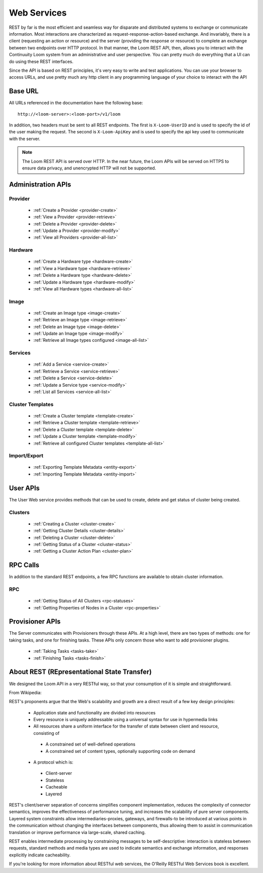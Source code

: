 ..
   Copyright 2012-2014, Continuuity, Inc.

   Licensed under the Apache License, Version 2.0 (the "License");
   you may not use this file except in compliance with the License.
   You may obtain a copy of the License at
 
       http://www.apache.org/licenses/LICENSE-2.0

   Unless required by applicable law or agreed to in writing, software
   distributed under the License is distributed on an "AS IS" BASIS,
   WITHOUT WARRANTIES OR CONDITIONS OF ANY KIND, either express or implied.
   See the License for the specific language governing permissions and
   limitations under the License.

.. _rest-api-reference:

.. index::
   single: Web Services
=============
Web Services
=============

REST by far is the most efficient and seamless way for disparate and distributed systems to exchange or communicate information. Most 
interactions are characterized as request-response-action-based exchange. And invariably, there is a client (requesting an action or resource)
and the server (providing the response or resource) to complete an exchange between two endpoints over HTTP protocol. In that manner, the Loom REST API, then, allows you to interact
with the Continuuity Loom system from an administrative and user perspective. You can pretty much do everything that a UI can do using these
REST interfaces. 

Since the API is based on REST principles, it's very easy to write and test applications. You can use your browser to access URLs, 
and use pretty much any http client in any programming language of your choice to interact with the API

Base URL
========

All URLs referenced in the documentation have the following base:
::
 http://<loom-server>:<loom-port>/v1/loom

In addition, two headers must be sent to all REST endpoints.  The first is ``X-Loom-UserID`` and is used to specify
the id of the user making the request.  The second is ``X-Loom-ApiKey`` and is used to specify the api key used to
communicate with the server.

.. note:: The Loom REST API is served over HTTP. In the near future, the Loom APIs will be served on HTTPS to ensure data privacy, and unencrypted HTTP will not be supported.

Administration APIs
====================

Provider
------------
  * :ref:`Create a Provider <provider-create>`
  * :ref:`View a Provider <provider-retrieve>`
  * :ref:`Delete a Provider <provider-delete>`
  * :ref:`Update a Provider <provider-modify>`
  * :ref:`View all Providers <provider-all-list>`

Hardware
------------
  * :ref:`Create a Hardware type <hardware-create>`
  * :ref:`View a Hardware type <hardware-retrieve>`
  * :ref:`Delete a Hardware type <hardware-delete>`
  * :ref:`Update a Hardware type <hardware-modify>`
  * :ref:`View all Hardware types <hardware-all-list>`

Image
---------
  * :ref:`Create an Image type <image-create>`
  * :ref:`Retrieve an Image type <image-retrieve>`
  * :ref:`Delete an Image type <image-delete>`
  * :ref:`Update an Image type <image-modify>`
  * :ref:`Retrieve all Image types configured <image-all-list>`

Services
------------
  * :ref:`Add a Service <service-create>`
  * :ref:`Retrieve a Service <service-retrieve>`
  * :ref:`Delete a Service <service-delete>`
  * :ref:`Update a Service type <service-modify>`
  * :ref:`List all Services <service-all-list>`

Cluster Templates
--------------------
  * :ref:`Create a Cluster template <template-create>`
  * :ref:`Retrieve a Cluster template <template-retrieve>`
  * :ref:`Delete a Cluster template <template-delete>`
  * :ref:`Update a Cluster template <template-modify>`
  * :ref:`Retrieve all configured Cluster templates <template-all-list>`

Import/Export
-----------------
  * :ref:`Exporting Template Metadata <entity-export>`
  * :ref:`Importing Template Metadata <entity-import>`

User APIs
=========
The User Web service provides methods that can be used to create, delete and get status of cluster 
being created. 

Clusters
------------
  * :ref:`Creating a Cluster <cluster-create>`
  * :ref:`Getting Cluster Details <cluster-details>`
  * :ref:`Deleting a Cluster <cluster-delete>`
  * :ref:`Getting Status of a Cluster <cluster-status>`
  * :ref:`Getting a Cluster Action Plan <cluster-plan>`

RPC Calls
=========
In addition to the standard REST endpoints, a few RPC functions are available to obtain cluster information. 

RPC
---
  * :ref:`Getting Status of All Clusters <rpc-statuses>`
  * :ref:`Getting Properties of Nodes in a Cluster <rpc-properties>`

Provisioner APIs
================
The Server communicates with Provisioners through these APIs. At a high level, there are two types of methods:
one for taking tasks, and one for finishing tasks. These APIs only concern those who want to add provisioner
plugins.

  * :ref:`Taking Tasks <tasks-take>`
  * :ref:`Finishing Tasks <tasks-finish>` 

About REST (REpresentational State Transfer)
===============================================

We designed the Loom API in a very RESTful way, so that your consumption of it is simple and straightforward. 

From Wikipedia:

REST's proponents argue that the Web's scalability and growth are a direct result of a few key design principles:

  * Application state and functionality are divided into resources
  * Every resource is uniquely addressable using a universal syntax for use in hypermedia links
  * All resources share a uniform interface for the transfer of state between client and resource, consisting of
   * A constrained set of well-defined operations
   * A constrained set of content types, optionally supporting code on demand
  * A protocol which is:
   * Client-server
   * Stateless
   * Cacheable
   * Layered

REST's client/server separation of concerns simplifies component implementation, reduces the complexity of connector 
semantics, improves the effectiveness of performance tuning, and increases the scalability of pure server components. 
Layered system constraints allow intermediaries-proxies, gateways, and firewalls-to be introduced at various points 
in the communication without changing the interfaces between components, thus allowing them to assist in communication 
translation or improve performance via large-scale, shared caching.

REST enables intermediate processing by constraining messages to be self-descriptive: interaction is stateless between 
requests, standard methods and media types are used to indicate semantics and exchange information, and responses explicitly 
indicate cacheability.

If you're looking for more information about RESTful web services, the O'Reilly RESTful Web Services book is excellent.
